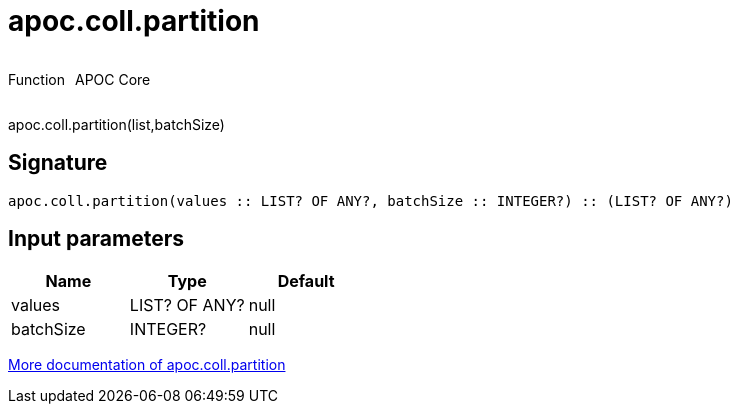 ////
This file is generated by DocsTest, so don't change it!
////

= apoc.coll.partition
:description: This section contains reference documentation for the apoc.coll.partition function.

++++
<div style='display:flex'>
<div class='paragraph type function'><p>Function</p></div>
<div class='paragraph release core' style='margin-left:10px;'><p>APOC Core</p></div>
</div>
++++

[.emphasis]
apoc.coll.partition(list,batchSize)

== Signature

[source]
----
apoc.coll.partition(values :: LIST? OF ANY?, batchSize :: INTEGER?) :: (LIST? OF ANY?)
----

== Input parameters
[.procedures, opts=header]
|===
| Name | Type | Default 
|values|LIST? OF ANY?|null
|batchSize|INTEGER?|null
|===

xref::data-structures/collection-list-functions.adoc[More documentation of apoc.coll.partition,role=more information]

